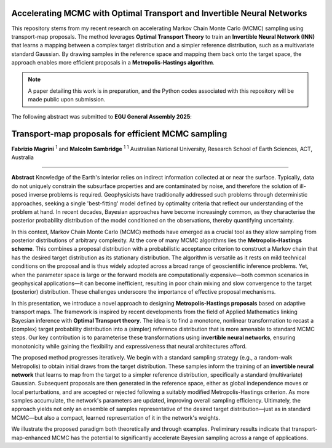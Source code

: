 ===============================
Accelerating MCMC with Optimal Transport and Invertible Neural Networks
===============================

This repository stems from my recent research on accelerating Markov Chain Monte Carlo (MCMC) sampling using transport-map proposals. The method leverages **Optimal Transport Theory** to train an **Invertible Neural Network (INN)** that learns a mapping between a complex target distribution and a simpler reference distribution, such as a multivariate standard Gaussian. By drawing samples in the reference space and mapping them back onto the target space, the approach enables more efficient proposals in a **Metropolis-Hastings algorithm**.

.. note::
   A paper detailing this work is in preparation, and the Python codes associated with this repository will be made public upon submission.

The following abstract was submitted to **EGU General Assembly 2025**:


=========================================================
Transport-map proposals for efficient MCMC sampling
=========================================================

**Fabrizio Magrini** :sup:`1` and **Malcolm Sambridge** :sup:`1`  
:sup:`1` Australian National University, Research School of Earth Sciences, ACT, Australia

----

**Abstract**  
Knowledge of the Earth's interior relies on indirect information collected at or near the surface. Typically, data do not uniquely constrain the subsurface properties and are contaminated by noise, and therefore the solution of ill-posed inverse problems is required. Geophysicists have traditionally addressed such problems through deterministic approaches, seeking a single 'best-fitting' model defined by optimality criteria that reflect our understanding of the problem at hand. In recent decades, Bayesian approaches have become increasingly common, as they characterise the posterior probability distribution of the model conditioned on the observations, thereby quantifying uncertainty.

In this context, Markov Chain Monte Carlo (MCMC) methods have emerged as a crucial tool as they allow sampling from posterior distributions of arbitrary complexity. At the core of many MCMC algorithms lies the **Metropolis-Hastings scheme**. This combines a proposal distribution with a probabilistic acceptance criterion to construct a Markov chain that has the desired target distribution as its stationary distribution. The algorithm is versatile as it rests on mild technical conditions on the proposal and is thus widely adopted across a broad range of geoscientific inference problems. Yet, when the parameter space is large or the forward models are computationally expensive—both common scenarios in geophysical applications—it can become inefficient, resulting in poor chain mixing and slow convergence to the target (posterior) distribution. These challenges underscore the importance of effective proposal mechanisms.

In this presentation, we introduce a novel approach to designing **Metropolis-Hastings proposals** based on adaptive transport maps. The framework is inspired by recent developments from the field of Applied Mathematics linking Bayesian inference with **Optimal Transport theory**. The idea is to find a monotone, nonlinear transformation to recast a (complex) target probability distribution into a (simpler) reference distribution that is more amenable to standard MCMC steps. Our key contribution is to parameterise these transformations using **invertible neural networks**, ensuring monotonicity while gaining the flexibility and expressiveness that neural architectures afford.

The proposed method progresses iteratively. We begin with a standard sampling strategy (e.g., a random-walk Metropolis) to obtain initial draws from the target distribution. These samples inform the training of an **invertible neural network** that learns to map from the target to a simpler reference distribution, specifically a standard (multivariate) Gaussian. Subsequent proposals are then generated in the reference space, either as global independence moves or local perturbations, and are accepted or rejected following a suitably modified Metropolis-Hastings criterion. As more samples accumulate, the network's parameters are updated, improving overall sampling efficiency. Ultimately, the approach yields not only an ensemble of samples representative of the desired target distribution—just as in standard MCMC—but also a compact, learned representation of it in the network's weights.

We illustrate the proposed paradigm both theoretically and through examples. Preliminary results indicate that transport-map-enhanced MCMC has the potential to significantly accelerate Bayesian sampling across a range of applications.
